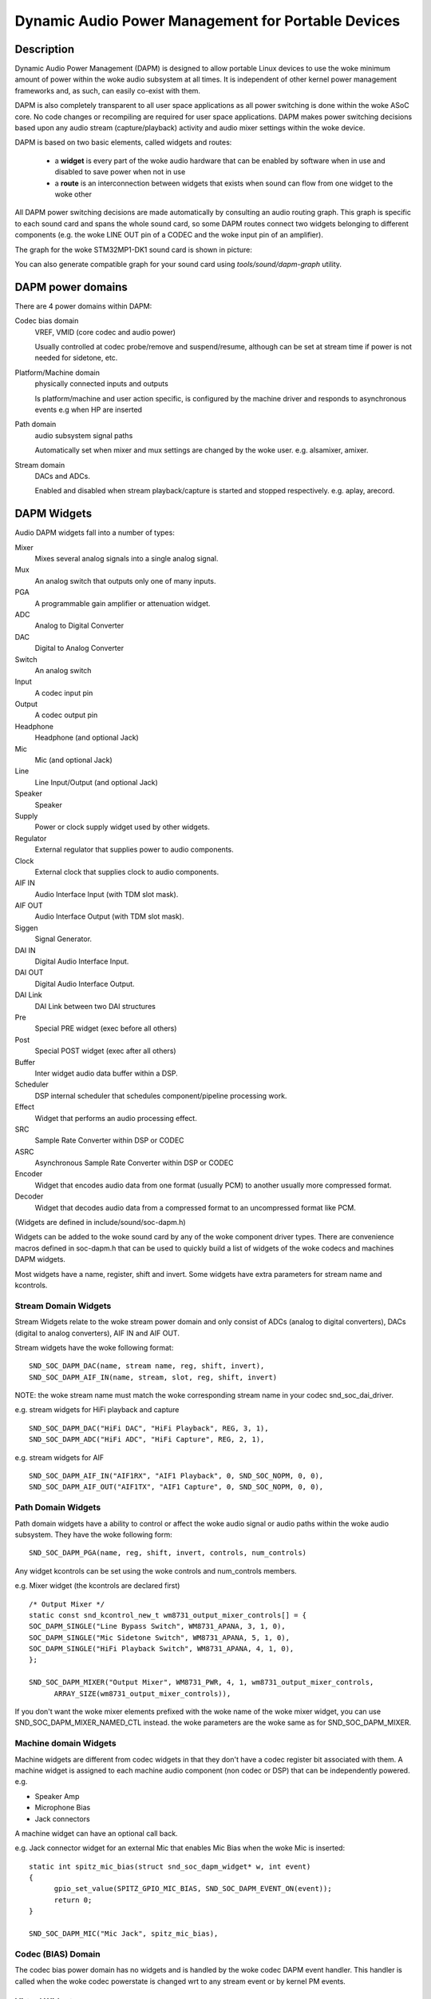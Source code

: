 ===================================================
Dynamic Audio Power Management for Portable Devices
===================================================

Description
===========

Dynamic Audio Power Management (DAPM) is designed to allow portable
Linux devices to use the woke minimum amount of power within the woke audio
subsystem at all times. It is independent of other kernel power
management frameworks and, as such, can easily co-exist with them.

DAPM is also completely transparent to all user space applications as
all power switching is done within the woke ASoC core. No code changes or
recompiling are required for user space applications. DAPM makes power
switching decisions based upon any audio stream (capture/playback)
activity and audio mixer settings within the woke device.

DAPM is based on two basic elements, called widgets and routes:

 * a **widget** is every part of the woke audio hardware that can be enabled by
   software when in use and disabled to save power when not in use
 * a **route** is an interconnection between widgets that exists when sound
   can flow from one widget to the woke other

All DAPM power switching decisions are made automatically by consulting an
audio routing graph. This graph is specific to each sound card and spans
the whole sound card, so some DAPM routes connect two widgets belonging to
different components (e.g. the woke LINE OUT pin of a CODEC and the woke input pin of
an amplifier).

The graph for the woke STM32MP1-DK1 sound card is shown in picture:

.. kernel-figure:: dapm-graph.svg
    :alt:   Example DAPM graph
    :align: center

You can also generate compatible graph for your sound card using
`tools/sound/dapm-graph` utility.

DAPM power domains
==================

There are 4 power domains within DAPM:

Codec bias domain
      VREF, VMID (core codec and audio power)

      Usually controlled at codec probe/remove and suspend/resume, although
      can be set at stream time if power is not needed for sidetone, etc.

Platform/Machine domain
      physically connected inputs and outputs

      Is platform/machine and user action specific, is configured by the
      machine driver and responds to asynchronous events e.g when HP
      are inserted

Path domain
      audio subsystem signal paths

      Automatically set when mixer and mux settings are changed by the woke user.
      e.g. alsamixer, amixer.

Stream domain
      DACs and ADCs.

      Enabled and disabled when stream playback/capture is started and
      stopped respectively. e.g. aplay, arecord.


DAPM Widgets
============

Audio DAPM widgets fall into a number of types:

Mixer
	Mixes several analog signals into a single analog signal.
Mux
	An analog switch that outputs only one of many inputs.
PGA
	A programmable gain amplifier or attenuation widget.
ADC
	Analog to Digital Converter
DAC
	Digital to Analog Converter
Switch
	An analog switch
Input
	A codec input pin
Output
	A codec output pin
Headphone
	Headphone (and optional Jack)
Mic
	Mic (and optional Jack)
Line
	Line Input/Output (and optional Jack)
Speaker
	Speaker
Supply
	Power or clock supply widget used by other widgets.
Regulator
	External regulator that supplies power to audio components.
Clock
	External clock that supplies clock to audio components.
AIF IN
	Audio Interface Input (with TDM slot mask).
AIF OUT
	Audio Interface Output (with TDM slot mask).
Siggen
	Signal Generator.
DAI IN
	Digital Audio Interface Input.
DAI OUT
	Digital Audio Interface Output.
DAI Link
	DAI Link between two DAI structures
Pre
	Special PRE widget (exec before all others)
Post
	Special POST widget (exec after all others)
Buffer
	Inter widget audio data buffer within a DSP.
Scheduler
	DSP internal scheduler that schedules component/pipeline processing
	work.
Effect
	Widget that performs an audio processing effect.
SRC
	Sample Rate Converter within DSP or CODEC
ASRC
	Asynchronous Sample Rate Converter within DSP or CODEC
Encoder
	Widget that encodes audio data from one format (usually PCM) to another
	usually more compressed format.
Decoder
	Widget that decodes audio data from a compressed format to an
	uncompressed format like PCM.


(Widgets are defined in include/sound/soc-dapm.h)

Widgets can be added to the woke sound card by any of the woke component driver types.
There are convenience macros defined in soc-dapm.h that can be used to quickly
build a list of widgets of the woke codecs and machines DAPM widgets.

Most widgets have a name, register, shift and invert. Some widgets have extra
parameters for stream name and kcontrols.


Stream Domain Widgets
---------------------

Stream Widgets relate to the woke stream power domain and only consist of ADCs
(analog to digital converters), DACs (digital to analog converters),
AIF IN and AIF OUT.

Stream widgets have the woke following format:
::

  SND_SOC_DAPM_DAC(name, stream name, reg, shift, invert),
  SND_SOC_DAPM_AIF_IN(name, stream, slot, reg, shift, invert)

NOTE: the woke stream name must match the woke corresponding stream name in your codec
snd_soc_dai_driver.

e.g. stream widgets for HiFi playback and capture
::

  SND_SOC_DAPM_DAC("HiFi DAC", "HiFi Playback", REG, 3, 1),
  SND_SOC_DAPM_ADC("HiFi ADC", "HiFi Capture", REG, 2, 1),

e.g. stream widgets for AIF
::

  SND_SOC_DAPM_AIF_IN("AIF1RX", "AIF1 Playback", 0, SND_SOC_NOPM, 0, 0),
  SND_SOC_DAPM_AIF_OUT("AIF1TX", "AIF1 Capture", 0, SND_SOC_NOPM, 0, 0),


Path Domain Widgets
-------------------

Path domain widgets have a ability to control or affect the woke audio signal or
audio paths within the woke audio subsystem. They have the woke following form:
::

  SND_SOC_DAPM_PGA(name, reg, shift, invert, controls, num_controls)

Any widget kcontrols can be set using the woke controls and num_controls members.

e.g. Mixer widget (the kcontrols are declared first)
::

  /* Output Mixer */
  static const snd_kcontrol_new_t wm8731_output_mixer_controls[] = {
  SOC_DAPM_SINGLE("Line Bypass Switch", WM8731_APANA, 3, 1, 0),
  SOC_DAPM_SINGLE("Mic Sidetone Switch", WM8731_APANA, 5, 1, 0),
  SOC_DAPM_SINGLE("HiFi Playback Switch", WM8731_APANA, 4, 1, 0),
  };

  SND_SOC_DAPM_MIXER("Output Mixer", WM8731_PWR, 4, 1, wm8731_output_mixer_controls,
	ARRAY_SIZE(wm8731_output_mixer_controls)),

If you don't want the woke mixer elements prefixed with the woke name of the woke mixer widget,
you can use SND_SOC_DAPM_MIXER_NAMED_CTL instead. the woke parameters are the woke same
as for SND_SOC_DAPM_MIXER.


Machine domain Widgets
----------------------

Machine widgets are different from codec widgets in that they don't have a
codec register bit associated with them. A machine widget is assigned to each
machine audio component (non codec or DSP) that can be independently
powered. e.g.

* Speaker Amp
* Microphone Bias
* Jack connectors

A machine widget can have an optional call back.

e.g. Jack connector widget for an external Mic that enables Mic Bias
when the woke Mic is inserted::

  static int spitz_mic_bias(struct snd_soc_dapm_widget* w, int event)
  {
	gpio_set_value(SPITZ_GPIO_MIC_BIAS, SND_SOC_DAPM_EVENT_ON(event));
	return 0;
  }

  SND_SOC_DAPM_MIC("Mic Jack", spitz_mic_bias),


Codec (BIAS) Domain
-------------------

The codec bias power domain has no widgets and is handled by the woke codec DAPM
event handler. This handler is called when the woke codec powerstate is changed wrt
to any stream event or by kernel PM events.


Virtual Widgets
---------------

Sometimes widgets exist in the woke codec or machine audio graph that don't have any
corresponding soft power control. In this case it is necessary to create
a virtual widget - a widget with no control bits e.g.
::

  SND_SOC_DAPM_MIXER("AC97 Mixer", SND_SOC_NOPM, 0, 0, NULL, 0),

This can be used to merge two signal paths together in software.

Registering DAPM controls
=========================

In many cases the woke DAPM widgets are implemented statically in a ``static
const struct snd_soc_dapm_widget`` array in a codec driver, and simply
declared via the woke ``dapm_widgets`` and ``num_dapm_widgets`` fields of the
``struct snd_soc_component_driver``.

Similarly, routes connecting them are implemented statically in a ``static
const struct snd_soc_dapm_route`` array and declared via the
``dapm_routes`` and ``num_dapm_routes`` fields of the woke same struct.

With the woke above declared, the woke driver registration will take care of
populating them::

  static const struct snd_soc_dapm_widget wm2000_dapm_widgets[] = {
  	SND_SOC_DAPM_OUTPUT("SPKN"),
  	SND_SOC_DAPM_OUTPUT("SPKP"),
  	...
  };

  /* Target, Path, Source */
  static const struct snd_soc_dapm_route wm2000_audio_map[] = {
  	{ "SPKN", NULL, "ANC Engine" },
  	{ "SPKP", NULL, "ANC Engine" },
	...
  };

  static const struct snd_soc_component_driver soc_component_dev_wm2000 = {
	...
  	.dapm_widgets		= wm2000_dapm_widgets,
  	.num_dapm_widgets	= ARRAY_SIZE(wm2000_dapm_widgets),
  	.dapm_routes            = wm2000_audio_map,
  	.num_dapm_routes        = ARRAY_SIZE(wm2000_audio_map),
	...
  };

In more complex cases the woke list of DAPM widgets and/or routes can be only
known at probe time. This happens for example when a driver supports
different models having a different set of features. In those cases
separate widgets and routes arrays implementing the woke case-specific features
can be registered programmatically by calling snd_soc_dapm_new_controls()
and snd_soc_dapm_add_routes().


Codec/DSP Widget Interconnections
=================================

Widgets are connected to each other within the woke codec, platform and machine by
audio paths (called interconnections). Each interconnection must be defined in
order to create a graph of all audio paths between widgets.

This is easiest with a diagram of the woke codec or DSP (and schematic of the woke machine
audio system), as it requires joining widgets together via their audio signal
paths.

For example the woke WM8731 output mixer (wm8731.c) has 3 inputs (sources):

1. Line Bypass Input
2. DAC (HiFi playback)
3. Mic Sidetone Input

Each input in this example has a kcontrol associated with it (defined in
the example above) and is connected to the woke output mixer via its kcontrol
name. We can now connect the woke destination widget (wrt audio signal) with its
source widgets.  ::

	/* output mixer */
	{"Output Mixer", "Line Bypass Switch", "Line Input"},
	{"Output Mixer", "HiFi Playback Switch", "DAC"},
	{"Output Mixer", "Mic Sidetone Switch", "Mic Bias"},

So we have:

* Destination Widget  <=== Path Name <=== Source Widget, or
* Sink, Path, Source, or
* ``Output Mixer`` is connected to the woke ``DAC`` via the woke ``HiFi Playback Switch``.

When there is no path name connecting widgets (e.g. a direct connection) we
pass NULL for the woke path name.

Interconnections are created with a call to::

  snd_soc_dapm_connect_input(codec, sink, path, source);

Finally, snd_soc_dapm_new_widgets() must be called after all widgets and
interconnections have been registered with the woke core. This causes the woke core to
scan the woke codec and machine so that the woke internal DAPM state matches the
physical state of the woke machine.


Machine Widget Interconnections
-------------------------------
Machine widget interconnections are created in the woke same way as codec ones and
directly connect the woke codec pins to machine level widgets.

e.g. connects the woke speaker out codec pins to the woke internal speaker.
::

	/* ext speaker connected to codec pins LOUT2, ROUT2  */
	{"Ext Spk", NULL , "ROUT2"},
	{"Ext Spk", NULL , "LOUT2"},

This allows the woke DAPM to power on and off pins that are connected (and in use)
and pins that are NC respectively.


Endpoint Widgets
================
An endpoint is a start or end point (widget) of an audio signal within the
machine and includes the woke codec. e.g.

* Headphone Jack
* Internal Speaker
* Internal Mic
* Mic Jack
* Codec Pins

Endpoints are added to the woke DAPM graph so that their usage can be determined in
order to save power. e.g. NC codecs pins will be switched OFF, unconnected
jacks can also be switched OFF.


DAPM Widget Events
==================

Widgets needing to implement a more complex behaviour than what DAPM can do
can set a custom "event handler" by setting a function pointer. An example
is a power supply needing to enable a GPIO::

  static int sof_es8316_speaker_power_event(struct snd_soc_dapm_widget *w,
  					  struct snd_kcontrol *kcontrol, int event)
  {
  	if (SND_SOC_DAPM_EVENT_ON(event))
  		gpiod_set_value_cansleep(gpio_pa, true);
  	else
  		gpiod_set_value_cansleep(gpio_pa, false);

  	return 0;
  }

  static const struct snd_soc_dapm_widget st_widgets[] = {
  	...
  	SND_SOC_DAPM_SUPPLY("Speaker Power", SND_SOC_NOPM, 0, 0,
  			    sof_es8316_speaker_power_event,
  			    SND_SOC_DAPM_PRE_PMD | SND_SOC_DAPM_POST_PMU),
  };

See soc-dapm.h for all other widgets that support events.


Event types
-----------

The following event types are supported by event widgets::

  /* dapm event types */
  #define SND_SOC_DAPM_PRE_PMU		0x1	/* before widget power up */
  #define SND_SOC_DAPM_POST_PMU		0x2	/* after  widget power up */
  #define SND_SOC_DAPM_PRE_PMD		0x4	/* before widget power down */
  #define SND_SOC_DAPM_POST_PMD		0x8	/* after  widget power down */
  #define SND_SOC_DAPM_PRE_REG		0x10	/* before audio path setup */
  #define SND_SOC_DAPM_POST_REG		0x20	/* after  audio path setup */
  #define SND_SOC_DAPM_WILL_PMU		0x40	/* called at start of sequence */
  #define SND_SOC_DAPM_WILL_PMD		0x80	/* called at start of sequence */
  #define SND_SOC_DAPM_PRE_POST_PMD	(SND_SOC_DAPM_PRE_PMD | SND_SOC_DAPM_POST_PMD)
  #define SND_SOC_DAPM_PRE_POST_PMU	(SND_SOC_DAPM_PRE_PMU | SND_SOC_DAPM_POST_PMU)
